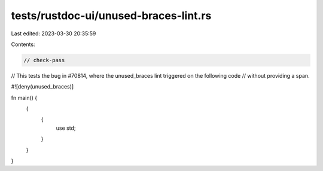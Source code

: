 tests/rustdoc-ui/unused-braces-lint.rs
======================================

Last edited: 2023-03-30 20:35:59

Contents:

.. code-block:: rs

    // check-pass

// This tests the bug in #70814, where the unused_braces lint triggered on the following code
// without providing a span.

#![deny(unused_braces)]

fn main() {
    {
        {
            use std;
        }
    }
}


